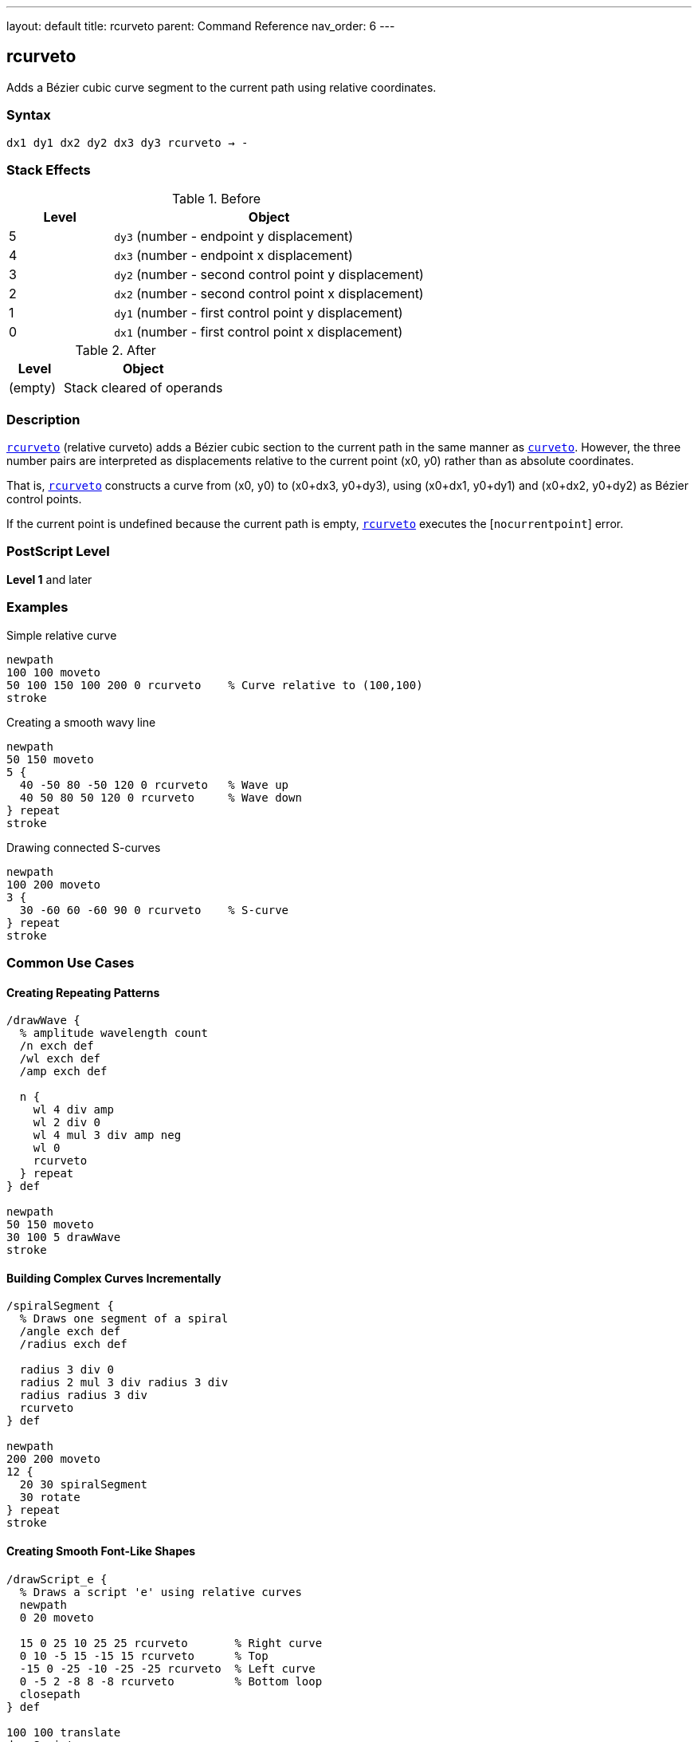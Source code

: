 ---
layout: default
title: rcurveto
parent: Command Reference
nav_order: 6
---

== rcurveto

Adds a Bézier cubic curve segment to the current path using relative coordinates.

=== Syntax

----
dx1 dy1 dx2 dy2 dx3 dy3 rcurveto → -
----

=== Stack Effects

.Before
[cols="1,3"]
|===
| Level | Object

| 5
| `dy3` (number - endpoint y displacement)

| 4
| `dx3` (number - endpoint x displacement)

| 3
| `dy2` (number - second control point y displacement)

| 2
| `dx2` (number - second control point x displacement)

| 1
| `dy1` (number - first control point y displacement)

| 0
| `dx1` (number - first control point x displacement)
|===

.After
[cols="1,3"]
|===
| Level | Object

| (empty)
| Stack cleared of operands
|===

=== Description

link:/docs/commands/references/rcurveto/[`rcurveto`] (relative curveto) adds a Bézier cubic section to the current path in the same manner as link:/docs/commands/references/curveto/[`curveto`]. However, the three number pairs are interpreted as displacements relative to the current point (x0, y0) rather than as absolute coordinates.

That is, link:/docs/commands/references/rcurveto/[`rcurveto`] constructs a curve from (x0, y0) to (x0+dx3, y0+dy3), using (x0+dx1, y0+dy1) and (x0+dx2, y0+dy2) as Bézier control points.

If the current point is undefined because the current path is empty, link:/docs/commands/references/rcurveto/[`rcurveto`] executes the [`nocurrentpoint`] error.

=== PostScript Level

*Level 1* and later

=== Examples

.Simple relative curve
[source,postscript]
----
newpath
100 100 moveto
50 100 150 100 200 0 rcurveto    % Curve relative to (100,100)
stroke
----

.Creating a smooth wavy line
[source,postscript]
----
newpath
50 150 moveto
5 {
  40 -50 80 -50 120 0 rcurveto   % Wave up
  40 50 80 50 120 0 rcurveto     % Wave down
} repeat
stroke
----

.Drawing connected S-curves
[source,postscript]
----
newpath
100 200 moveto
3 {
  30 -60 60 -60 90 0 rcurveto    % S-curve
} repeat
stroke
----

=== Common Use Cases

==== Creating Repeating Patterns

[source,postscript]
----
/drawWave {
  % amplitude wavelength count
  /n exch def
  /wl exch def
  /amp exch def

  n {
    wl 4 div amp
    wl 2 div 0
    wl 4 mul 3 div amp neg
    wl 0
    rcurveto
  } repeat
} def

newpath
50 150 moveto
30 100 5 drawWave
stroke
----

==== Building Complex Curves Incrementally

[source,postscript]
----
/spiralSegment {
  % Draws one segment of a spiral
  /angle exch def
  /radius exch def

  radius 3 div 0
  radius 2 mul 3 div radius 3 div
  radius radius 3 div
  rcurveto
} def

newpath
200 200 moveto
12 {
  20 30 spiralSegment
  30 rotate
} repeat
stroke
----

==== Creating Smooth Font-Like Shapes

[source,postscript]
----
/drawScript_e {
  % Draws a script 'e' using relative curves
  newpath
  0 20 moveto

  15 0 25 10 25 25 rcurveto       % Right curve
  0 10 -5 15 -15 15 rcurveto      % Top
  -15 0 -25 -10 -25 -25 rcurveto  % Left curve
  0 -5 2 -8 8 -8 rcurveto         % Bottom loop
  closepath
} def

100 100 translate
drawScript_e
fill
----

=== Common Pitfalls

WARNING: *Requires Current Point* - link:/docs/commands/references/rcurveto/[`rcurveto`] needs a current point. Use link:/docs/commands/references/moveto/[`moveto`] first.

[source,postscript]
----
newpath
50 50 100 50 150 0 rcurveto      % Error: nocurrentpoint
----

WARNING: *All Coordinates Are Relative* - Unlike link:/docs/commands/references/curveto/[`curveto`], all six parameters are displacements from the current point, not absolute positions.

[source,postscript]
----
100 100 moveto
50 50 100 100 150 150 rcurveto   % NOT absolute coordinates!
% Actually draws to (250, 250), not (150, 150)
----

TIP: *Ideal for Patterns* - link:/docs/commands/references/rcurveto/[`rcurveto`] excels at creating repeating curved patterns where each curve relates to the previous position.

=== Error Conditions

[cols="1,3"]
|===
| Error | Condition

| [`limitcheck`]
| Path becomes too complex for implementation

| [`nocurrentpoint`]
| Current path is empty (no current point defined)

| [`stackunderflow`]
| Fewer than 6 operands on stack

| [`typecheck`]
| Any operand is not a number

| [`undefinedresult`]
| Numeric overflow in coordinate calculation
|===

=== Implementation Notes

* All displacements are in user space
* Control points are calculated relative to current point before CTM transformation
* Negative displacements move in opposite directions
* More convenient for iterative curve construction
* Each curve segment's endpoint becomes the reference for the next

=== Performance Considerations

* No performance difference from link:/docs/commands/references/curveto/[`curveto`]
* Reduces coordinate calculation in code
* More maintainable for relative patterns
* Can accumulate rounding errors in long sequences

=== See Also

* link:/docs/commands/references/curveto/[`curveto`] - Absolute curveto
* link:/docs/commands/references/rlineto/[`rlineto`] - Relative lineto
* link:/docs/commands/references/rmoveto/[`rmoveto`] - Relative moveto
* link:/docs/commands/references/arc/[`arc`] - Draw circular arc
* link:/docs/commands/references/currentpoint/[`currentpoint`] - Get current point